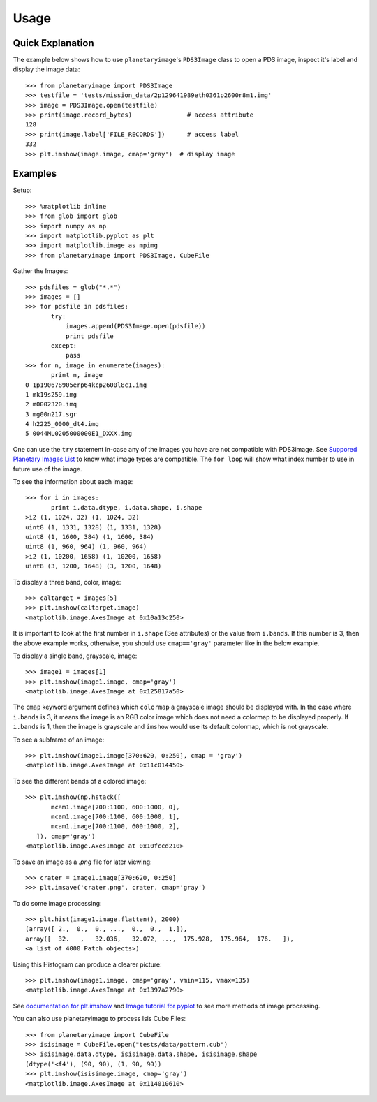 ========
Usage
========

Quick Explanation
------------------

The example below shows how to use ``planetaryimage``'s ``PDS3Image`` class to
open a PDS image, inspect it's label and display the image data::

 >>> from planetaryimage import PDS3Image
 >>> testfile = 'tests/mission_data/2p129641989eth0361p2600r8m1.img'
 >>> image = PDS3Image.open(testfile)
 >>> print(image.record_bytes)               # access attribute
 128
 >>> print(image.label['FILE_RECORDS'])      # access label
 332
 >>> plt.imshow(image.image, cmap='gray')  # display image

Examples
---------

Setup::

 >>> %matplotlib inline
 >>> from glob import glob
 >>> import numpy as np
 >>> import matplotlib.pyplot as plt
 >>> import matplotlib.image as mpimg
 >>> from planetaryimage import PDS3Image, CubeFile

Gather the Images::

 >>> pdsfiles = glob("*.*")
 >>> images = []
 >>> for pdsfile in pdsfiles:
        try:
            images.append(PDS3Image.open(pdsfile))
            print pdsfile
        except:
            pass
 >>> for n, image in enumerate(images):
        print n, image
 0 1p190678905erp64kcp2600l8c1.img
 1 mk19s259.img
 2 m0002320.imq
 3 mg00n217.sgr
 4 h2225_0000_dt4.img
 5 0044ML0205000000E1_DXXX.img

One can use the ``try`` statement in-case any of the images you have are
not compatible with PDS3image. See `Suppored Planetary Images List <https://
planetaryimage.readthedocs.org/en/latest/supported_planetary_image_types.html>`_
to know what image types are compatible. The ``for loop`` will show what index
number to use in future use of the image.

To see the information about each image::

 >>> for i in images:
        print i.data.dtype, i.data.shape, i.shape
 >i2 (1, 1024, 32) (1, 1024, 32)
 uint8 (1, 1331, 1328) (1, 1331, 1328)
 uint8 (1, 1600, 384) (1, 1600, 384)
 uint8 (1, 960, 964) (1, 960, 964)
 >i2 (1, 10200, 1658) (1, 10200, 1658)
 uint8 (3, 1200, 1648) (3, 1200, 1648)

To display a three band, color, image::

 >>> caltarget = images[5]
 >>> plt.imshow(caltarget.image)
 <matplotlib.image.AxesImage at 0x10a13c250>
.. image:: Image_examples/caltarget_1.png

It is important to look at the first number in ``i.shape`` (See attributes) or
the value from ``i.bands``. If this number is 3, then the above example works,
otherwise, you should use ``cmap=='gray'`` parameter like in the below example.

To display a single band, grayscale, image::

 >>> image1 = images[1]
 >>> plt.imshow(image1.image, cmap='gray')
 <matplotlib.image.AxesImage at 0x125817a50>
.. image:: Image_examples/output_3_1.png

The ``cmap`` keyword argument defines which ``colormap`` a grayscale image
should be displayed with. In the case where ``i.bands`` is 3, it means the
image is an RGB color image which does not need a colormap to be displayed
properly.  If ``i.bands`` is 1, then the image is grayscale and ``imshow``
would use its default colormap, which is not grayscale.

To see a subframe of an image::

 >>> plt.imshow(image1.image[370:620, 0:250], cmap = 'gray')
 <matplotlib.image.AxesImage at 0x11c014450>
.. image:: Image_examples/output_4_1.png

To see the different bands of a colored image::

 >>> plt.imshow(np.hstack([
        mcam1.image[700:1100, 600:1000, 0],
        mcam1.image[700:1100, 600:1000, 1],
        mcam1.image[700:1100, 600:1000, 2],
    ]), cmap='gray')
 <matplotlib.image.AxesImage at 0x10fccd210>
.. image:: Image_examples/caltarget_2.png

To save an image as a `.png` file for later viewing::

 >>> crater = image1.image[370:620, 0:250]
 >>> plt.imsave('crater.png', crater, cmap='gray')

To do some image processing::

 >>> plt.hist(image1.image.flatten(), 2000)
 (array([ 2.,  0.,  0., ...,  0.,  0.,  1.]),
 array([  32.   ,   32.036,   32.072, ...,  175.928,  175.964,  176.   ]),
 <a list of 4000 Patch objects>)

.. image:: Image_examples/output_8_1.png

Using this Histogram can produce a clearer picture::

 >>> plt.imshow(image1.image, cmap='gray', vmin=115, vmax=135)
 <matplotlib.image.AxesImage at 0x1397a2790>

.. image:: Image_examples/output_9_1.png

See `documentation for plt.imshow <http://matplotlib.org/api/pyplot_api.html#mat
plotlib.pyplot.imshow>`_ and `Image tutorial for pyplot <http://matplotlib.org/
users/image_tutorial.html>`_ to see more methods of image processing.

You can also use planetaryimage to process Isis Cube Files::

 >>> from planetaryimage import CubeFile
 >>> isisimage = CubeFile.open("tests/data/pattern.cub")
 >>> isisimage.data.dtype, isisimage.data.shape, isisimage.shape
 (dtype('<f4'), (90, 90), (1, 90, 90))
 >>> plt.imshow(isisimage.image, cmap='gray')
 <matplotlib.image.AxesImage at 0x114010610>
.. image:: Image_examples/Isisimage.png
